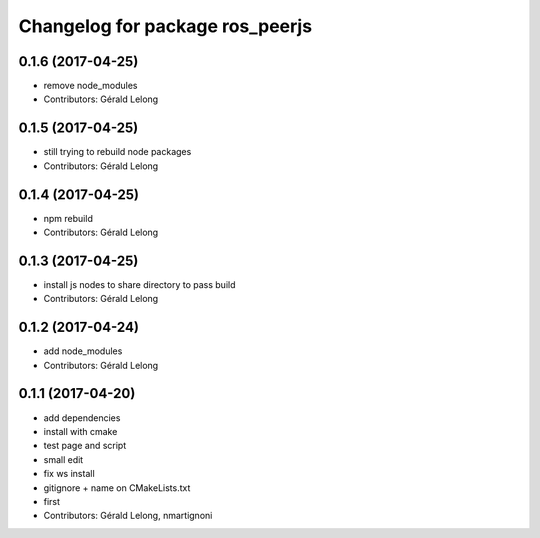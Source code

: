 ^^^^^^^^^^^^^^^^^^^^^^^^^^^^^^^^
Changelog for package ros_peerjs
^^^^^^^^^^^^^^^^^^^^^^^^^^^^^^^^

0.1.6 (2017-04-25)
------------------
* remove node_modules
* Contributors: Gérald Lelong

0.1.5 (2017-04-25)
------------------
* still trying to rebuild node packages
* Contributors: Gérald Lelong

0.1.4 (2017-04-25)
------------------
* npm rebuild
* Contributors: Gérald Lelong

0.1.3 (2017-04-25)
------------------
* install js nodes to share directory to pass build
* Contributors: Gérald Lelong

0.1.2 (2017-04-24)
------------------
* add node_modules
* Contributors: Gérald Lelong

0.1.1 (2017-04-20)
------------------
* add dependencies
* install with cmake
* test page and script
* small edit
* fix ws install
* gitignore + name on CMakeLists.txt
* first
* Contributors: Gérald Lelong, nmartignoni
